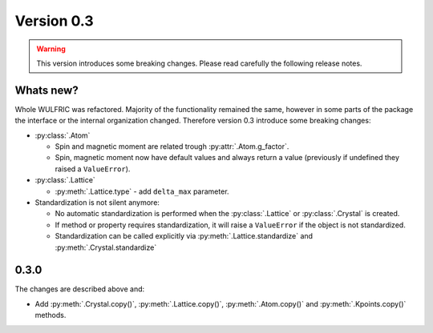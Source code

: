 .. _release-notes_0.3:

***********
Version 0.3
***********

.. warning::

  This version introduces some breaking changes. Please read carefully the
  following release notes.


Whats new?
----------
Whole WULFRIC was refactored. Majority of the functionality remained the same,
however in some parts of the package the interface or the internal organization changed.
Therefore version 0.3 introduce some breaking changes:

* :py:class:`.Atom`

  - Spin and magnetic moment are related trough :py:attr:`.Atom.g_factor`.
  - Spin, magnetic moment now have default values and always return a value
    (previously if undefined they raised a ``ValueError``).

* :py:class:`.Lattice`

  - :py:meth:`.Lattice.type` - add ``delta_max`` parameter.

* Standardization is not silent anymore:

  - No automatic standardization is performed when the :py:class:`.Lattice` or :py:class:`.Crystal` is created.
  - If method or property requires standardization, it will raise a ``ValueError`` if the object is not standardized.
  - Standardization can be called explicitly via :py:meth:`.Lattice.standardize` and :py:meth:`.Crystal.standardize`

0.3.0
-----
The changes are described above and:

* Add :py:meth:`.Crystal.copy()`, :py:meth:`.Lattice.copy()`,
  :py:meth:`.Atom.copy()` and :py:meth:`.Kpoints.copy()` methods.
